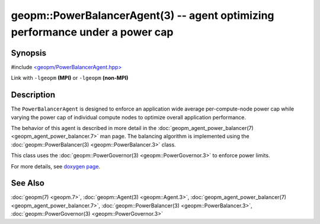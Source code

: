 
geopm::PowerBalancerAgent(3) -- agent optimizing performance under a power cap
==============================================================================


Synopsis
--------

#include `<geopm/PowerBalancerAgent.hpp> <https://github.com/geopm/geopm/blob/dev/libgeopm/include/PowerBalancerAgent.hpp>`_

Link with ``-lgeopm`` **(MPI)** or ``-lgeopm`` **(non-MPI)**

Description
-----------

The ``PowerBalancerAgent`` is designed to enforce an application wide average
per-compute-node power cap while varying the power cap of individual compute nodes
to optimize overall application performance.

The behavior of this agent is described in more detail in the
:doc:`geopm_agent_power_balancer(7) <geopm_agent_power_balancer.7>` man page.  The balancing algorithm
is implemented using the :doc:`geopm::PowerBalancer(3) <geopm::PowerBalancer.3>` class.

This class uses the :doc:`geopm::PowerGovernor(3) <geopm::PowerGovernor.3>` to enforce power limits.

For more details, see
`doxygen page <https://geopm.github.io/geopm-service-dox/classgeopm_1_1_power_balancer_agent.html>`_.

See Also
--------

:doc:`geopm(7) <geopm.7>`\ ,
:doc:`geopm::Agent(3) <geopm::Agent.3>`\ ,
:doc:`geopm_agent_power_balancer(7) <geopm_agent_power_balancer.7>`\ ,
:doc:`geopm::PowerBalancer(3) <geopm::PowerBalancer.3>`\ ,
:doc:`geopm::PowerGovernor(3) <geopm::PowerGovernor.3>`
